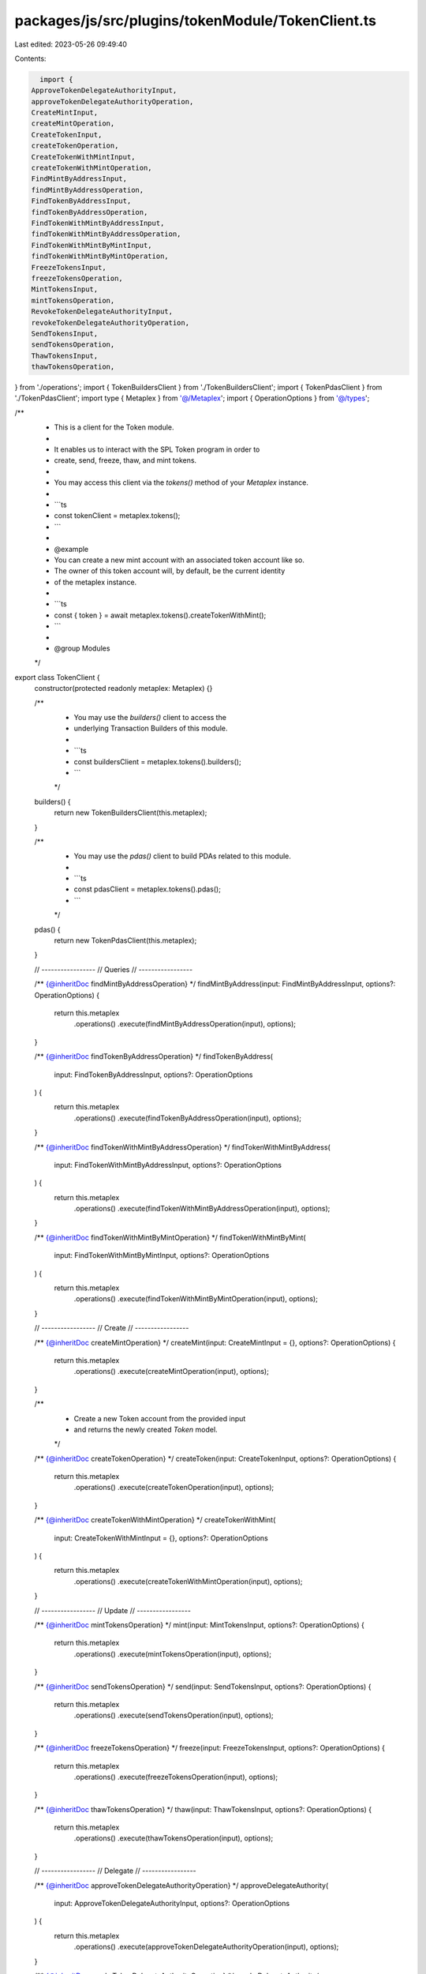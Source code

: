 packages/js/src/plugins/tokenModule/TokenClient.ts
==================================================

Last edited: 2023-05-26 09:49:40

Contents:

.. code-block:: ts

    import {
  ApproveTokenDelegateAuthorityInput,
  approveTokenDelegateAuthorityOperation,
  CreateMintInput,
  createMintOperation,
  CreateTokenInput,
  createTokenOperation,
  CreateTokenWithMintInput,
  createTokenWithMintOperation,
  FindMintByAddressInput,
  findMintByAddressOperation,
  FindTokenByAddressInput,
  findTokenByAddressOperation,
  FindTokenWithMintByAddressInput,
  findTokenWithMintByAddressOperation,
  FindTokenWithMintByMintInput,
  findTokenWithMintByMintOperation,
  FreezeTokensInput,
  freezeTokensOperation,
  MintTokensInput,
  mintTokensOperation,
  RevokeTokenDelegateAuthorityInput,
  revokeTokenDelegateAuthorityOperation,
  SendTokensInput,
  sendTokensOperation,
  ThawTokensInput,
  thawTokensOperation,
} from './operations';
import { TokenBuildersClient } from './TokenBuildersClient';
import { TokenPdasClient } from './TokenPdasClient';
import type { Metaplex } from '@/Metaplex';
import { OperationOptions } from '@/types';

/**
 * This is a client for the Token module.
 *
 * It enables us to interact with the SPL Token program in order to
 * create, send, freeze, thaw, and mint tokens.
 *
 * You may access this client via the `tokens()` method of your `Metaplex` instance.
 *
 * ```ts
 * const tokenClient = metaplex.tokens();
 * ```
 *
 * @example
 * You can create a new mint account with an associated token account like so.
 * The owner of this token account will, by default, be the current identity
 * of the metaplex instance.
 *
 * ```ts
 * const { token } = await metaplex.tokens().createTokenWithMint();
 * ```
 *
 * @group Modules
 */
export class TokenClient {
  constructor(protected readonly metaplex: Metaplex) {}

  /**
   * You may use the `builders()` client to access the
   * underlying Transaction Builders of this module.
   *
   * ```ts
   * const buildersClient = metaplex.tokens().builders();
   * ```
   */
  builders() {
    return new TokenBuildersClient(this.metaplex);
  }

  /**
   * You may use the `pdas()` client to build PDAs related to this module.
   *
   * ```ts
   * const pdasClient = metaplex.tokens().pdas();
   * ```
   */
  pdas() {
    return new TokenPdasClient(this.metaplex);
  }

  // -----------------
  // Queries
  // -----------------

  /** {@inheritDoc findMintByAddressOperation} */
  findMintByAddress(input: FindMintByAddressInput, options?: OperationOptions) {
    return this.metaplex
      .operations()
      .execute(findMintByAddressOperation(input), options);
  }

  /** {@inheritDoc findTokenByAddressOperation} */
  findTokenByAddress(
    input: FindTokenByAddressInput,
    options?: OperationOptions
  ) {
    return this.metaplex
      .operations()
      .execute(findTokenByAddressOperation(input), options);
  }

  /** {@inheritDoc findTokenWithMintByAddressOperation} */
  findTokenWithMintByAddress(
    input: FindTokenWithMintByAddressInput,
    options?: OperationOptions
  ) {
    return this.metaplex
      .operations()
      .execute(findTokenWithMintByAddressOperation(input), options);
  }

  /** {@inheritDoc findTokenWithMintByMintOperation} */
  findTokenWithMintByMint(
    input: FindTokenWithMintByMintInput,
    options?: OperationOptions
  ) {
    return this.metaplex
      .operations()
      .execute(findTokenWithMintByMintOperation(input), options);
  }

  // -----------------
  // Create
  // -----------------

  /** {@inheritDoc createMintOperation} */
  createMint(input: CreateMintInput = {}, options?: OperationOptions) {
    return this.metaplex
      .operations()
      .execute(createMintOperation(input), options);
  }

  /**
   * Create a new Token account from the provided input
   * and returns the newly created `Token` model.
   */
  /** {@inheritDoc createTokenOperation} */
  createToken(input: CreateTokenInput, options?: OperationOptions) {
    return this.metaplex
      .operations()
      .execute(createTokenOperation(input), options);
  }

  /** {@inheritDoc createTokenWithMintOperation} */
  createTokenWithMint(
    input: CreateTokenWithMintInput = {},
    options?: OperationOptions
  ) {
    return this.metaplex
      .operations()
      .execute(createTokenWithMintOperation(input), options);
  }

  // -----------------
  // Update
  // -----------------

  /** {@inheritDoc mintTokensOperation} */
  mint(input: MintTokensInput, options?: OperationOptions) {
    return this.metaplex
      .operations()
      .execute(mintTokensOperation(input), options);
  }

  /** {@inheritDoc sendTokensOperation} */
  send(input: SendTokensInput, options?: OperationOptions) {
    return this.metaplex
      .operations()
      .execute(sendTokensOperation(input), options);
  }

  /** {@inheritDoc freezeTokensOperation} */
  freeze(input: FreezeTokensInput, options?: OperationOptions) {
    return this.metaplex
      .operations()
      .execute(freezeTokensOperation(input), options);
  }

  /** {@inheritDoc thawTokensOperation} */
  thaw(input: ThawTokensInput, options?: OperationOptions) {
    return this.metaplex
      .operations()
      .execute(thawTokensOperation(input), options);
  }

  // -----------------
  // Delegate
  // -----------------

  /** {@inheritDoc approveTokenDelegateAuthorityOperation} */
  approveDelegateAuthority(
    input: ApproveTokenDelegateAuthorityInput,
    options?: OperationOptions
  ) {
    return this.metaplex
      .operations()
      .execute(approveTokenDelegateAuthorityOperation(input), options);
  }

  /** {@inheritDoc revokeTokenDelegateAuthorityOperation} */
  revokeDelegateAuthority(
    input: RevokeTokenDelegateAuthorityInput,
    options?: OperationOptions
  ) {
    return this.metaplex
      .operations()
      .execute(revokeTokenDelegateAuthorityOperation(input), options);
  }
}


